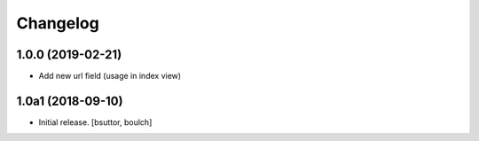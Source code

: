 Changelog
=========


1.0.0 (2019-02-21)
------------------

- Add new url field (usage in index view)


1.0a1 (2018-09-10)
------------------

- Initial release.
  [bsuttor, boulch]
